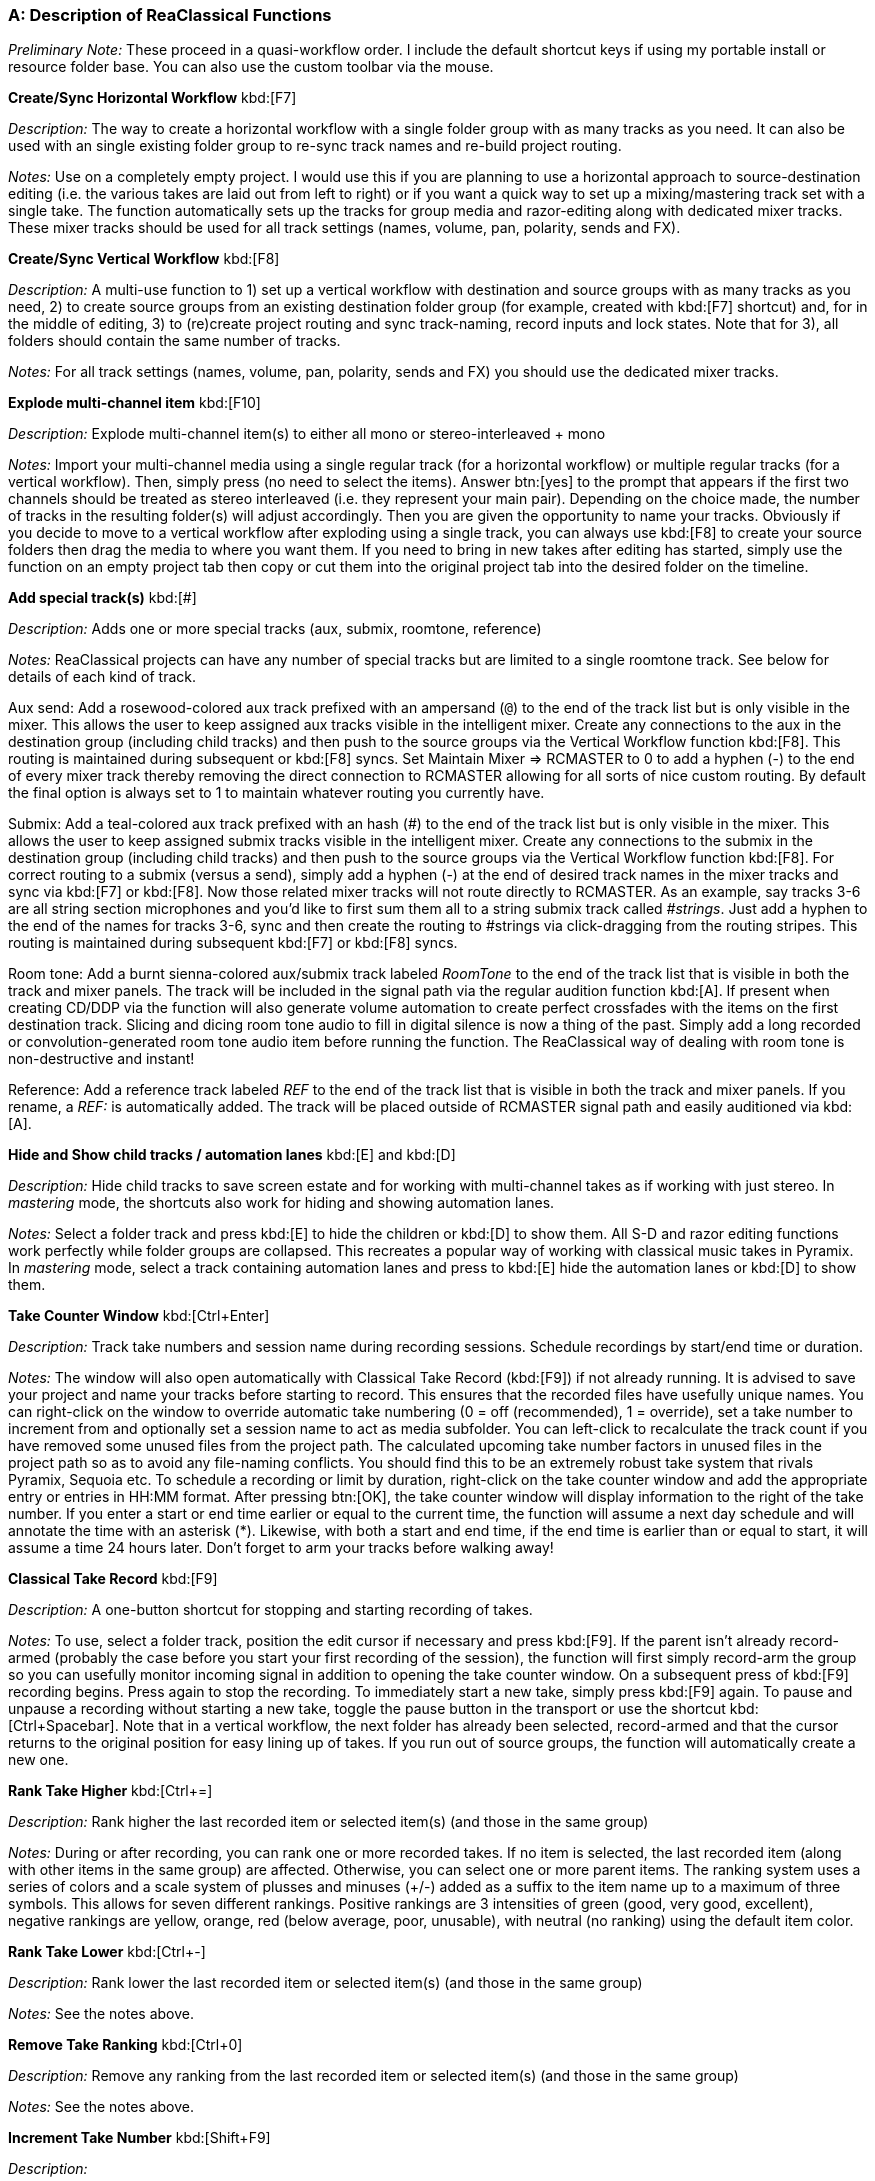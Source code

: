 === A: Description of ReaClassical Functions

_Preliminary Note:_ These proceed in a quasi-workflow order. I include the default shortcut keys if using my portable install or resource folder base. You can also use the custom toolbar via the mouse.

*Create/Sync Horizontal Workflow* kbd:[F7]

_Description:_ The way to create a horizontal workflow with a single folder group with as many tracks as you need. It can also be used with an single existing folder group to re-sync track names and re-build project routing.

_Notes:_ Use on a completely empty project. I would use this if you are planning to use a horizontal approach to source-destination editing (i.e. the various takes are laid out from left to right) or if you want a quick way to set up a mixing/mastering track set with a single take. The function automatically sets up the tracks for group media and razor-editing along with dedicated mixer tracks. These mixer tracks should be used for all track settings (names, volume, pan, polarity, sends and FX).

*Create/Sync Vertical Workflow* kbd:[F8]

_Description:_ A multi-use function to 1) set up a vertical workflow with destination and source groups with as many tracks as you need, 2) to create source groups from an existing destination folder group (for example, created with kbd:[F7] shortcut) and, for in the middle of editing, 3) to (re)create project routing and sync track-naming, record inputs and lock states. Note that for 3), all folders should contain the same number of tracks.

_Notes:_ For all track settings (names, volume, pan, polarity, sends and FX) you should use the dedicated mixer tracks.

*Explode multi-channel item* kbd:[F10]

_Description:_ Explode multi-channel item(s) to either all mono or stereo-interleaved + mono

_Notes:_ Import your multi-channel media using a single regular track (for a horizontal workflow) or multiple regular tracks (for a vertical workflow). Then, simply press (no need to select the items). Answer btn:[yes] to the prompt that appears if the first two channels should be treated as stereo interleaved (i.e. they represent your main pair). Depending on the choice made, the number of tracks in the resulting folder(s) will adjust accordingly. Then you are given the opportunity to name your tracks. Obviously if you decide to move to a vertical workflow after exploding using a single track, you can always use kbd:[F8] to create your source folders then drag the media to where you want them. If you need to bring in new takes after editing has started, simply use the function on an empty project tab then copy or cut them into the original project tab into the desired folder on the timeline.

*Add special track(s)* kbd:[#]

_Description:_ Adds one or more special tracks (aux, submix, roomtone, reference)

_Notes:_ ReaClassical projects can have any number of special tracks but are limited to a single roomtone track. See below for details of each kind of track.

Aux send: Add a rosewood-colored aux track prefixed with an ampersand (`@`) to the end of the track list but is only visible in the mixer. This allows the user to keep assigned aux tracks visible in the intelligent mixer. Create any connections to the aux in the destination group (including child tracks) and then push to the source groups via the Vertical Workflow function kbd:[F8]. This routing is maintained during subsequent or kbd:[F8] syncs. Set Maintain Mixer => RCMASTER to 0 to add a hyphen (-) to the end of every mixer track thereby removing the direct connection to RCMASTER allowing for all sorts of nice custom routing. By default the final option is always set to 1 to maintain whatever routing you currently have.

Submix: Add a teal-colored aux track prefixed with an hash (#) to the end of the track list but is only visible in the mixer. This allows the user to keep assigned submix tracks visible in the intelligent mixer. Create any connections to the submix in the destination group (including child tracks) and then push to the source groups via the Vertical Workflow function kbd:[F8]. For correct routing to a submix (versus a send), simply add a hyphen (-) at the end of desired track names in the mixer tracks and sync via kbd:[F7] or kbd:[F8]. Now those related mixer tracks will not route directly to RCMASTER. As an example, say tracks 3-6 are all string section microphones and you'd like to first sum them all to a string submix track called _#strings_. Just add a hyphen to the end of the names for tracks 3-6, sync and then create the routing to #strings via click-dragging from the routing stripes. This routing is maintained during subsequent kbd:[F7] or kbd:[F8] syncs.

Room tone: Add a burnt sienna-colored aux/submix track labeled _RoomTone_ to the end of the track list that is visible in both the track and mixer panels. The track will be included in the signal path via the regular audition function kbd:[A]. If present when creating CD/DDP via the function will also generate volume automation to create perfect crossfades with the items on the first destination track. Slicing and dicing room tone audio to fill in digital silence is now a thing of the past. Simply add a long recorded or convolution-generated room tone audio item before running the function. The ReaClassical way of dealing with room tone is non-destructive and instant!

Reference: Add a reference track labeled _REF_ to the end of the track list that is visible in both the track and mixer panels. If you rename, a _REF:_ is automatically added. The track will be placed outside of RCMASTER signal path and easily auditioned via kbd:[A].

*Hide and Show child tracks / automation lanes* kbd:[E] and kbd:[D]

_Description:_ Hide child tracks to save screen estate and for working with multi-channel takes as if working with just stereo. In _mastering_ mode, the shortcuts also work for hiding and showing automation lanes.

_Notes:_ Select a folder track and press kbd:[E] to hide the children or kbd:[D] to show them. All S-D and razor editing functions work perfectly while folder groups are collapsed. This recreates a popular way of working with classical music takes in Pyramix. In _mastering_ mode, select a track containing automation lanes and press to kbd:[E] hide the automation lanes or kbd:[D] to show them.

*Take Counter Window* kbd:[Ctrl+Enter]

_Description:_ Track take numbers and session name during recording sessions. Schedule recordings by start/end time or duration.

_Notes:_ The window will also open automatically with Classical Take Record (kbd:[F9]) if not already running. It is advised to save your project and name your tracks before starting to record. This ensures that the recorded files have usefully unique names. You can right-click on the window to override automatic take numbering (0 = off (recommended), 1 = override), set a take number to increment from and optionally set a session name to act as media subfolder. You can left-click to recalculate the track count if you have removed some unused files from the project path. The calculated upcoming take number factors in unused files in the project path so as to avoid any file-naming conflicts. You should find this to be an extremely robust take system that rivals Pyramix, Sequoia etc. To schedule a recording or limit by duration, right-click on the take counter window and add the appropriate entry or entries in HH:MM format. After pressing btn:[OK], the take counter window will display information to the right of the take number. If you enter a start or end time earlier or equal to the current time, the function will assume a next day schedule and will annotate the time with an asterisk (*). Likewise, with both a start and end time, if the end time is earlier than or equal to start, it will assume a time 24 hours later. Don't forget to arm your tracks before walking away!

*Classical Take Record* kbd:[F9]

_Description:_ A one-button shortcut for stopping and starting recording of takes.

_Notes:_ To use, select a folder track, position the edit cursor if necessary and press kbd:[F9]. If the parent isn't already record-armed (probably the case before you start your first recording of the session), the function will first simply record-arm the group so you can usefully monitor incoming signal in addition to opening the take counter window. On a subsequent press of kbd:[F9] recording begins. Press again to stop the recording. To immediately start a new take, simply press kbd:[F9] again. To pause and unpause a recording without starting a new take, toggle the pause button in the transport or use the shortcut kbd:[Ctrl+Spacebar]. Note that in a vertical workflow, the next folder has already been selected, record-armed and that the cursor returns to the original position for easy lining up of takes. If you run out of source groups, the function will automatically create a new one.

*Rank Take Higher* kbd:[Ctrl+=]

_Description:_ Rank higher the last recorded item or selected item(s) (and those in the same group)

_Notes:_ During or after recording, you can rank one or more recorded takes. If no item is selected, the last recorded item (along with other items in the same group) are affected. Otherwise, you can select one or more parent items. The ranking system uses a series of colors and a scale system of plusses and minuses (+/-) added as a suffix to the item name up to a maximum of three symbols. This allows for seven different rankings. Positive rankings are 3 intensities of green (good, very good, excellent), negative rankings are yellow, orange, red (below average, poor, unusable), with neutral (no ranking) using the default item color.

*Rank Take Lower* kbd:[Ctrl+-]

_Description:_ Rank lower the last recorded item or selected item(s) (and those in the same group)

_Notes:_ See the notes above.

*Remove Take Ranking* kbd:[Ctrl+0]

_Description:_ Remove any ranking from the last recorded item or selected item(s) (and those in the same group)

_Notes:_ See the notes above.

*Increment Take Number* kbd:[Shift+F9]

_Description:_

_Notes:_

*Add Track To All Groups* kbd:[Shift+T]

_Description:_ Add a new microphone to all folders (or a single folder) mid-recording session.

_Notes:_ The function will prompt for a track name and then a new track will appear at the end of every folder and mixer track set. You could follow up by moving the track using the function below.

*Delete Track From All Groups* kbd:[Ctrl+Shift+Delete]

_Description:_ Delete the selected mixer track and associated child tracks from all groups in the project.

_Notes:_ Available for both horizontal and vertical workflows, simply select a single mixer track and press the shortcut.

*Prepare Takes* kbd:[T]

_Description:_ Intelligently prepares recorded or imported takes for source-destination editing. Coloring scheme is set in ReaClassical Project Preferences kbd:[F5].

_Notes:_ With a single folder group (or individual tracks), the shortcut will auto-color and group takes from left to right. With a vertical workflow consisting of a destination group and multiple source groups, the function will auto-color top to bottom and group folder items left to right. Essentially in either setup, takes are given different colors and all items associated with a take grouped for editing. The function also allows for takes that don't start or end exactly at the same time (this can happen if you receive pre-edited materials). The end result is if you drag one item of a take group, every other item will move in sync. NOTE: The function was designed for use after initial recording or importing of media but as of 24.5.3 should work at any point during editing (for example to import a patch recording). In this case, the destination group items will switch to using alternating colors so that you can easily see where your edits are on the timeline. And, as of 24.8.5, the function uses the _Prepare Takes: Random colors_ value from ReaClassical Project Preferences to use either the new color scheme (default, set to 0) or the old random color method (set to 1). A reminder that the new REAPER native grouping (when set up via Horizontal or Vertical Workflow functions) works for 99% of situations without Prepare Takes but for takes that don't start or end at quite the same point it is a must. Prepare Takes honors any custom colors set via the Colorize function kbd:[K].

*Duplicate Folder (no items)* kbd:[\ ]

_Description:_ Create a duplicate without media items of the highlighted folder.

_Notes:_ Note that in a vertical workflow, Classical Take Record kbd:[F9] automatically creates new folders if needed, this function does not need to be used when recording material. However, if importing pre-recorded takes and you need more source groups to accommodate the material, this is still very useful.

*Colorize* kbd:[K]

_Description:_ Add a identifying custom color to an item and those in the same group.

_Notes:_ Useful for identifying where a S-D edit originated.

*Audition* kbd:[A]

_Description:_ Mouse-driven auditioning of folders or individual tracks.

_Notes:_ Simply hover the mouse over an area of the project and press kbd:[A] to begin auditioning the audio. With kbd:[A], hover over a folder track to hear the complete mix or a single track within a folder for listening to individual instrument or sections. Note that the kbd:[A] function honors any aux or submix track routing. The main function respects soloed or muted `@` aux, # submix and roomtone tracks so you can easily and quickly set up a custom audition mix including a full mix, just the string submix, a single reverb bus and anything else you can imagine!

*Audition With Custom Playback Rate* kbd:[Shift+A]

_Description:_ Mouse-driven auditioning of folders or individual tracks but with a custom playback rate.

_Notes:_ Works in the same fashion as regular ReaClassical auditioning but you can set the custom playback rate via kbd:[F5]. Note that regular auditioning will automatically use the standard playback rate.

*Whole Project View Horizontal* kbd:[` ]

_Description:_ Zoom to show the whole project horizontally.

_Notes:_ Very useful for a birds-eye view of your project so you can navigate to another section. If there are multiple folders, the function collapses them. If fewer than two folders, the function respects the current folder view.

*Whole Project View Vertical* kbd:[Ctrl+`]

_Description:_ Zoom to show the whole project vertically.

_Notes:_ Very useful for a birds-eye view of your project so you can see all vertical take folders. The function respects current child track visibility to allow for a typical editing situation of viewing all of the destination group but only the folder tracks of source groups.

*ReaClassical Project Preferences* kbd:[F5]

_Description:_ Set S-D crossfade length, CD track offset and INDEX0 pre-gap length (CD player countdown into next track), album lead-out time, Prepare Takes colors, S-D Destination Marker Check Range (ms), REF = Overdub Guide, Add S-D Markers at Mouse Hover.

_Notes:_ These values are saved on a per-project basis. While the INDEX0 pre-gap length can be set lower than 1 second in the dialog box, the _Create CD Markers_ function kbd:[Y] will ignore and use a value of 1 second as this is the lowest that makes any sense for displaying the countdown to the next track. Prepare Takes by default uses the new color scheme for items (`Prepare Takes: Random colors` set to 0) which is two shades of blue for horizontal workflows and blues and greens for vertical workflows thereby aligning closely with the colors of the S-D markers. The old coloring method (_Prepare Takes: Random colors_ set to 1) uses random colors per item group. This can help see where edits have come from but because of the randomness may require several iterations until you avoid clashes or eye-sores! The user can change the checking range (distance beyond an item edge/fade or crossfade) when placing destination IN and OUT markers. Setting to 0 would just check if the marker would be placed _inside_ a item fade or crossfade. If the reference track is set as overdub guide, it will be audible during classical take recording and auditioning which is extremely useful for overdub recording of material after the main session such as a symphonic organ part or narration. Finally, you can set kbd:[1],kbd:[2],kbd:[3], and kbd:[4] to add markers at the mouse hover position vs edit cursor. In this mode, you can also enter the fade editor by hovering of the right-hand items of a crossfaded pair and pressing kbd:[F].

*Find Take (based on filename)* kbd:[Enter]

_Description:_ Enter a take number based on the numerical suffixes at the end of filenames and optional session name to quickly jump to that media item.

_Notes:_ If the function can't find a media item with that take number and optional session name, it will let you know and offer to try again with a different number or session name. This will work for any file-naming system that uses numbers before the file extension such as _mvt1_main_pair-T04.wav_ or _beethoven_cello-take_23.flac_. Note that if the imported or recorded files have zero-padding that is not a problem as the function strips these away. The session name search can be used to find any text in the filename and allows for partial searches. If you have used an item to create an S-D edit, searching for a take will ignore these items and move directly to the original sources.

*Jump To Time (Selected Item(s) or Project)* kbd:[Tab]

_Description:_ Jumps to the specified time (mm:ss) in the project or internal time within a selected item or set of consecutive crossfaded items.

_Notes:_ Various use-cases include 1) a musician or producer giving you an exact time in draft exported audio of a heavily-edited symphony movement where they identified extraneous noise or a noticeable edit, 2) building S-D edits from a list or score which includes take number and times.

*Source-Destination Markers* kbd:[1], kbd:[2], kbd:[3], kbd:[4]

_Description:_ Add source-destination markers ready for making the edit.

_Notes:_ kbd:[1], kbd:[2] = destination IN/OUT; kbd:[3], kbd:[4] = Source IN/OUT. In between the destination markers is where the edit will actually happen. In between the source markers is where the material is taken from. Use all four markers for 4-point editing. Use any combination of 3 markers for 3-point editing. Use either 1 source and 1 destination (more useful) or just the source markers for 2-point editing (less useful). By default, the markers are added at the edit cursor location. It is very important and useful to note is that the source marker labels reflect which source group was highlighted when the markers were placed. In other words, to create source markers at the edit cursor, first select the item in the chosen folder track and then use the kbd:[3] & kbd:[4] shortcuts. This means that when the actual edit is made (using kbd:[5]) it doesn't matter what is highlighted at the time. Obviously this is only useful if using a vertical take system approach. Additionally, you can set the placement of S-D markers at mouse hover position via ReaClassical Preferences (kbd:[F5]). The benefit, other than speed, is that you don't have to worry about making sure source tracks are selected by clicking on the item - simply hover over the desired item and add the source markers!

If you attempt to set one of the destination markers inside of an existing crossfade or within 500ms of a crossfade or item edge, the function will alert you (pressing btn:[OK] places the marker anyway). This helps avoid awkward _sliver_ edits that can happen especially if you are zoomed out and placing markers by ear. You can set the check range via kbd:[F5]. The check range (in milliseconds) is the distance beyond an item edge, fade or crossfade. For example, setting to 0 would only check for placement _inside_ a fade or crossfade.

*S-D Edit* kbd:[5]

_Description:_ Make the source-destination edit (2-, 3- and 4-point editing)

_Notes:_ Once you have placed your S-D markers press kbd:[5] to make the edit. Whatever the number of markers you used, the edit will be crossfaded using a short equal power fade (you can change this in REAPER via menu:Preferences...[Media Item Defaults]) and when using 4 markers, the S-D markers removed ready for the next edit. The edits are perfectly crossfaded and the user only needs to focus on the selection of source material. For any S-D edit you can, of course, undo the action and return to the previous state. The desired crossfade length is set via ReaClassical Project Preferences kbd:[F5]. Note that this function can be used in multi-tab S-D editing mode (see below).

*Reverse S-D Edit* kbd:[6]

_Description:_ Make a _reverse_ source-destination edit (3-point edit)

_Notes:_ Place your destination markers using kbd:[1] and kbd:[2], then set a source IN marker with kbd:[3]. Pressing kbd:[6] will copy or move the material between the destination IN and OUT markers to the selected source group, as determined by the kbd:[3] shortcut. Upon execution, you will be prompted to choose whether to copy or move the material. This function operates similarly to the *Copy/Move Destination Material to Source* functions but allows for precise selection using S-D markers.

*3-point _Assembly Line_ Edit* kbd:[F3]

_Description:_ Uses both source markers and destination-IN marker to compile edits from start to finish.

_Notes:_ The destination-IN marker is retained and placed at the end of the edit so that for subsequent operations the user only has to set the source markers. Worth repeating from the S-D edit notes:

____ _…the source marker labels reflect which source group was highlighted when the markers were placed. In other words, to create source markers, first select the item in the chosen folder track and then use the kbd:[3] & kbd:[4] shortcuts. This means that when the actual edit is made (using kbd:[5]) it doesn't matter what is highlighted at the time._ ____

If you accidentally move the location of the destination IN marker in the middle of assembly line editing, the function will let you know and offer to move the marker back to the right edge of the latest item in the edit. This will even allow you to do some regular 3- or 4-point editing earlier in the sequence before continuing with the assembly line edits. Just place the destination IN marker anywhere in the project and answer btn:[No] when the message box appears. Note that this function can also be used in multi-tab S-D editing mode (see below).

*Insert with* *Timestretching* kbd:[F4]

_Description:_ Makes the source material fit the the space in between the destination markers using time-stretching vs rippling later material.

_Notes:_ Requires placing all four S-D markers. This is less useful for classical music editing but perhaps very useful for video work where replacement material has to fit exactly into the time used by the original. Crossfade length is set via ReaClassical Project Preferences kbd:[F5]. Note that this function can also be used in multi-tab S-D editing mode (see below).

*Delete with Ripple* kbd:[Backspace]

_Description:_ Deletes material between the source markers, rippling all later material.

_Notes:_ This only affects the folder group that was highlighted when the source markers were placed which will almost always be the destination group (the top folder in the project). Crossfade length is set via ReaClassical Project Preferences kbd:[F5].

*Delete Leaving Silence* kbd:[Ctrl+Backspace]

_Description:_ Deletes material between the source markers, no rippling of later material.

_Notes:_ This is similar to _Delete with Ripple_ but instead leaves a gap where the original source material existed.

*Copy/Move Destination Material to Source*

_Description:_ Copies or movies the entire destination material from the destination group to a newly-created source group below.

_Notes:_ Run either the copy or move version of the function from the ReaClassical toolbar (no need to ensure the first track is selected) and the function will copy or move all items and edits from the destination group directly below to a newly created source group with Eastern Blue color for identification purposes. This allows for saving versions of finished edits either via iteration (_copying_ so you can continue to make further edits) or fresh (_moving_ so you can compile an alternate version of a best take from scratch). These different edits can then be easily auditioned via the kbd:[A] shortcut. This is similar to a Pyramix-style iterative editing method while still maintaining the destination group as the uppermost group.

*Add Source Project Marker* kbd:[Ctrl+Alt+3] or kbd:[Ctrl+Alt+4]

_Description:_ Enables multi-tab editing

_Notes:_ To work in multi-tab S-D edit mode, the user is required to use the S-D project markers as a pair, one in the _destination_ tab and the other in the _source_ tab. In multi-tab S-D edit mode, any source makers placed by the user are not deleted in order to aid a quick undo in the destination tab ready to reapply a tweaked edit.

*Add Destination Project Marker* kbd:[Ctrl+Alt+1] or kbd:[Ctrl+Alt+2]

_Description:_ Enables multi-tab editing

_Notes:_ To work in multi-tab S-D edit mode, the user is required to use the S-D project markers as a pair, one in the _destination_ tab and the other in the _source_ tab. In multi-tab S-D edit mode, any source makers placed by the user are not deleted in order to aid a quick undo in the destination tab ready to reapply a tweaked edit.

*Delete all S-D Markers* kbd:[Ctrl+Delete]

_Description:_ Deletes source and destination markers.

_Notes:_ Useful if you want to abandon a S-D edit, however, there's also no problem leaving the markers for another time given that shortcuts kbd:[1], kbd:[2], kbd:[3] and kbd:[4] replace any existing version of the marker. Also when running _Create CD Markers_ function all markers are deleted in any case.

*Delete all S-D Project Markers* kbd:[Shift+Delete]

_Description:_ Deletes both source and destination project markers

_Notes:_ In order to switch back to regular single-tab S-D editing, it is important to run this command otherwise the S-D edit functions will continue to attempt to find markers elsewhere.

*Classical Crossfade Editor* kbd:[F]

_Description:_ Opens a custom two-line crossfade editor view for precise finessing of S-D edits.

_Notes:_ To enter the crossfade view, select the right-hand item of a crossfaded item pair (or hover over the item if _Add S-D Markers at Mouse Hover_ is set to 1 in ReaClassical Project Preferences kbd:[F5]). The user is then presented with a zoomed-in view of the edit. Red is always the left item, green the right. For safety reasons, all items in the first folder before the left red item are locked to avoid inadvertently messing with an existing fade. Further, ReaClassical uses a feature similar to _Classical Mode_ in Sequoia's fade editor. Essentially, the user is free to move the left item but on running Classical Crossfade kbd:[X] or exiting using kbd:[F](after, for example, setting a more complex fade by hand), the red item snaps back to its original position (all future items are also relatively shifted), thereby perfectly preserving the previous fade. To immediately audition, use the A shortcut in one of four areas. Hover the mouse in either of the blank areas (no media item) in the top left or bottom right of the view to audition the function from that location to the mirrored location on the other side of the edit. Note how easy it is to quickly set an audition length! Or, hover the mouse on the first item and press kbd:[A] to just audition the material into the fade. Hover and press kbd:[A] on the outgoing item to only hear the material out of the fade. Note that auditioning in the arrange window or in fade editor mode maintains muted items on the folder track.

To actually finesse the edit, ensure at least one of the crossfaded items is selected. Then hover your mouse in a blank area (similar to the above fade editor audition tool process) and press kbd:[Z]. You'll notice that the waves mirror extend to the mouse position to allow for easy lining up of the material. Place the edit cursor at an appropriate edit point on the left red item (i.e. just before a transient) then simply move the right green item to align and then press kbd:[X]. Audition again, kbd:[Z] to expand again. You can quickly move to the previous or next crossfade pair (with all coloring and locking automatically happening behind the scenes) by pressing kbd:[Q] or kbd:[W]. Or, simply press kbd:[F] to exit the fade view (it goes without saying that the original colors of the project items are restored).

Note also that while in crossfade editor view, any edits only affect the destination group.

*Edit Classical Crossfade* kbd:[Z]

_Description:_ Expand the crossfade for editing while in the crossfade editor view.

_Notes:_ This shortcut will only work while in crossfade editor view. If you attempt to use it in other situations, you will receive a helpful message. As described above, when either one or both items are highlighted, hover your mouse in a blank area and press kbd:[Z]. You'll notice that the waveforms are mirror extended to allow for easy lining up of the material. Simply put the edit cursor just before a transient on the red item, move the green right item to align, and then press kbd:[X].

*Classical Crossfade* kbd:[X]

_Description:_ Create a _classical_ crossfade either in regular project view or crossfade editor mode.

_Notes:_ While in the project view, drag an item (or grouped items) over another, move the edit cursor where you want the edit to happen and press kbd:[X]. Given the availability of S-D edit functionality and group razor-editing, this function is less useful in this context. However, it is essential in the crossfade editor mode for making the edit. Crossfade length is set via ReaClassical Project Preferences kbd:[F5].

*Mastering Mode* kbd:[Ctrl+M]

_Description:_ Allows for focused work on the destination group. Couple with _automation_ mode, to add mixer and FX parameter values as envelope points

_Notes:_ Enter _automation_ mode via kbd:[Ctrl+I]. All the envelope buttons will turn blue (_latched preview_) and you will see a message box with instructions. You can then use the function below. Exit _automation_ mode again via kbd:[Ctrl+I]. The envelope buttons will then turn green (_read_ mode).

*Automation Mode* kbd:[Ctrl+I]

_Description:_ Coupled with _mastering_ mode, allows for adding mixer and FX parameter values as envelope points

_Notes:_ Enter _automation_ mode via kbd:[Ctrl+I]. All the envelope buttons will turn blue (_latched preview_) and you will see a message box with instructions. You can then use the function below. Exit _automation_ mode again via kbd:[Ctrl+I]. The envelope buttons will then turn green (_read_ mode).

*Insert Automation* kbd:[I]

_Description:_ Insert mixer and FX values as envelope points into automation lanes

_Notes:_ Simply set any desired mixer controls or parameters in an open FX window) on one or more tracks and press kbd:[I] to enter the values as points on the automation lanes at the edit cursor position or, if one exists, within the time selection.

*Reposition CD Tracks* kbd:[Ctrl+Y]

_Description:_ Create uniform custom spacing between CD tracks.

_Notes:_ Using the same system as _Create CD Markers_ below, this function works intelligently based on whether items have a take name. If the take name is present, the desired silent gap is created. If not, the crossfade (or gap) is respected by shifting the item by the same amount as the previous one.

*Shift CD track one track to the left/right* kbd:[Ctrl+{cursorleft}] and kbd:[Ctrl+{cursorright}]

_Description:_ Shift CD tracks left and right along the timeline.

_Notes:_ Select the start of a CD track and use the shortcuts to rearrange the order of your album. The function treats crossfaded CD track starts as part of the same group to cover instances where a movement follows on _attacca_ to maintain the correct order. Then simply run or re-run the _Create CD Markers_ function to create new markers that align with item starts.

*Remove Take Names from Destination Parent* kbd:[Ctrl+T]

_Description:_ Run after source-destination editing is complete to remove recorded/imported take names from destination parent items in preparation for using the Create CD Markers function.

_Notes:_ As mentioned below, add take names only to destination parent items that are to become CD track starts.

*Create CD Markers* kbd:[Y]

_Description:_ Auto-generation of CD/DDP markers, UPC/ISRC codes, CUE file, album reports, and room tone automation, for efficient DDP, bin/cue and individual file exporting. Checks against Redbook standards and returns warning messages if there are 1) more than 99 tracks, or 2) There are tracks shorter than 4 seconds, or 3) the total length of the project is greater than 79.57 minutes.

_Notes:_ If working in horizontal workflow, ensure that there is over a minute's worth of empty timeline between the end of the proposed album and any other source material. Instead, you can also choose to drag any source material to new group by first creating an empty duplicate folder via kbd:[\ ].

This might be the biggest time-saving function in the ReaClassical system. It works as follows: 1) Edit gaps between items until you are happy 2) Add take names only to items that will become CD track starts 3) Run the function via shortcut kbd:[Y] and you will be asked to enter various information including UPC/ISRC (optional) and CD metadata. Done! Note that ISRC codes are auto-generated per track based on the numbers you enter.

You can add audio to the initial pre-gap (easter egg track) by not giving the first item (or crossfaded items) a take name. The function will assume that this is supposed to be hidden and generate the initial pre-gap length accordingly. All album metadata is placed towards the end of the album inside a default 7-second silent lead-out (so that CD players in cars don't immediately cycle back to the first track without a little breathing room). This value can be changed via the ReaClassical Project Preferences kbd:[F5]. In addition to markers, regions are also generated for easy exporting of individual tracks. If you need a countdown into a track, simply add a ! at the start of the take name (e.g. _!Allegro_). Then after running the function adjust the position as desired (it defaults to 3 seconds in length but this can easily be set in ReaClassical Project Preferences). It is worth repeating at this point that you should only give names to items that are track starts. If you skip an item, the function rightly assumes it is part of the previous track. Note that the markers snap to exact CD frames and if the media item start is in between CD frames, the function will always place the marker on the earlier of the two. By default, the function uses a 200ms offset for placement of the markers (as in, markers appear 200ms to the left of the media item start) but, again, this value can be set via ReaClassical Project Preferences.

If a room tone track exists in the project, the function will also generate volume automation to create perfect crossfades with the items on the first destination track. Slicing and dicing room tone audio to fill in digital silence is now a thing of the past. Simply add a long recorded or convolution-generated room tone audio item before running the function. The ReaClassical way of dealing with room tone is non-destructive and instant!

In addition, the function automatically generates a CUE file and album reports in both HTML and plain text formats. The year and audio format used by the CUE can be set via ReaClassical Project Preferences kbd:[F5].

I feel that once you try this CD/DDP marker generation workflow, it is difficult to ever go back to other ways of working. The key thing to think about is that the markers and room tone fade-ins and outs are trivially easy to recreate if you change a gap between items or even rearrange the order of tracks. Just run the function again. The key is the workflow: all marker generation is automatically based on item positioning and naming. Plus, all metadata and ISRC is saved into the project file so once entered you don't have to ever type it in again unless you need to make changes. Room tone volume changes are made via auto-generated volume envelope points that precisely map REAPER's built-in fade curves.

Hopefully you agree that this way of working with CD/DDP layout is a game-changer, a real time-saver and simply a better way of thinking about this portion of the mastering process.

*Show Statistics* kbd:[F1]

_Description:_ For a complete set of statistics on the ReaClassical project, either for your own information or to assist with billing a client, use the shortcut or navigate to menu:ReaClassical[Utilities > Show Statistics].

_Notes:_ For determining project age, the project needs to have been created in ReaClassical 25.3 or higher. Otherwise, it will display _n/a_.

*Lock Toggle (deprecated)*

_Description:_ Lock every source group (leaving the destination group free for editing in ripple-all mode)

_Notes:_ This function is now deprecated but I will leave in place for now. It was useful before the new _Create CD Markers_ function came into being as a way to engage ripple-all mode without disturbing source group items, thereby allowing moving of destination material along with CD markers in the final stages of the mastering process. There is no doubt that I much prefer working with the newer function. The lock toggle icon on the custom toolbar has now been replaced by a mug to represent the _Create CD Markers_ action.
